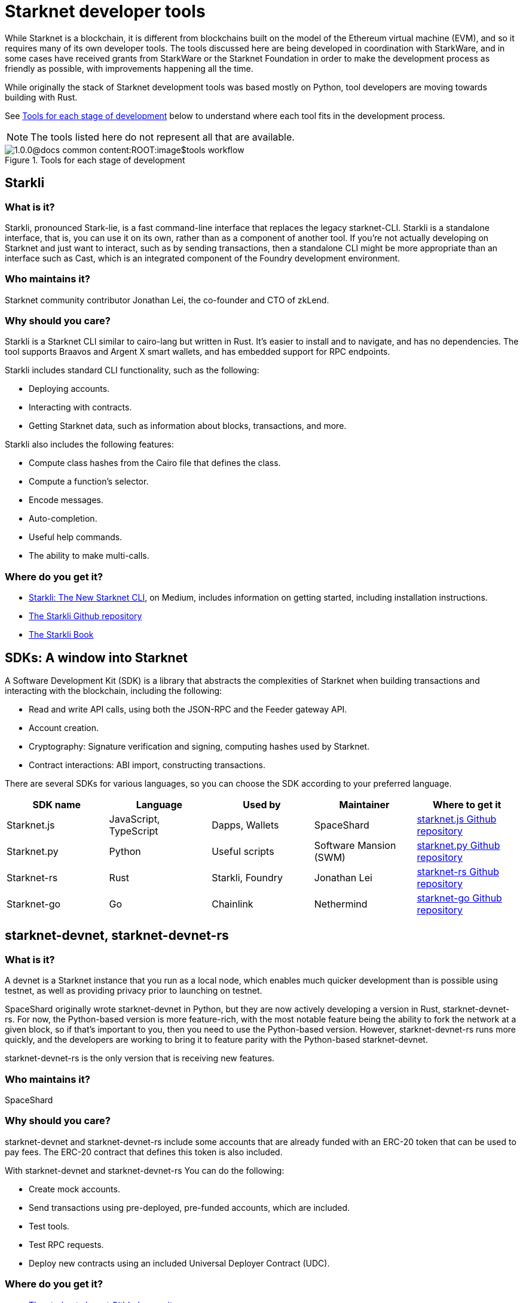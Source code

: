 [id="starknet_development_tools"]
= Starknet developer tools

While Starknet is a blockchain, it is different from blockchains built on the model of the Ethereum virtual machine (EVM), and so it requires many of its own developer tools. The tools discussed here are being developed in coordination with StarkWare, and in some cases have received grants from StarkWare or the Starknet Foundation in order to make the development process as friendly as possible, with improvements happening all the time.

While originally the stack of Starknet development tools was based mostly on Python, tool developers are moving towards building with Rust.

See xref:#tools_per_stage_of_development[] below to understand where each tool fits in the development process.

[NOTE]
====
The tools listed here do not represent all that are available.
====

[#tools_per_stage_of_development]
.Tools for each stage of development
image::1.0.0@docs-common-content:ROOT:image$tools_workflow.jpg[]

// .Tools for each stage of development
// |===
// | *Coding in Cairo* | xref:#vs_code_cairo_extension[_VsCode_ + _Cairo plugin_] +
// or +
// xref:#starknet_remix_plugin[_Remix_ + _Cairo plugin_]
// | *Building* | xref:#scarb[_Scarb_]
// | *Testing and debugging* | xref:#starknet_foundry[_Foundry (Forge)_] +
// or +
// xref:#hardhat[_Hardhat_ + _Starknet plugin (JavaScript only)_]
// | *Running on a devnet* |_Scarb_ for compiling and packaging +
// xref:#starknet-devnet[_starknet-devnet_/_starknet-devnet-rs_ (local node)] +
// or +
// xref:#katana[_Katana_ (local node)]
// | *Contract development* | xref:#starknet_foundry[_Foundry (Cast)_]
// or
// xref:#starkli[_Starkli_]
// | *Package delivery* +
// (Optional) | _Scarb_
// |===

[#starkli]
== Starkli

[discrete]
=== What is it?

Starkli, pronounced Stark-lie, is a fast command-line interface that replaces the legacy starknet-CLI. Starkli is a standalone interface, that is, you can use it on its own, rather than as a component of another tool. If you’re not actually developing on Starknet and just want to interact, such as by sending transactions, then a standalone CLI might be more appropriate than an interface such as Cast, which is an integrated component of the Foundry development environment.

[discrete]
=== Who maintains it?

Starknet community contributor Jonathan Lei, the co-founder and CTO of zkLend.

[discrete]
=== Why should you care?

Starkli is a Starknet CLI similar to cairo-lang but written in Rust. It’s easier to install and to navigate, and has no dependencies. The tool supports Braavos and Argent X smart wallets, and has embedded support for RPC endpoints.

Starkli includes standard CLI functionality, such as the following:

* Deploying accounts.
* Interacting with contracts.
* Getting Starknet data, such as information about blocks, transactions, and more.

Starkli also includes the following features:

* Compute class hashes from the Cairo file that defines the class.
* Compute a function’s selector.
* Encode messages.
* Auto-completion.
* Useful help commands.
* The ability to make multi-calls.

[discrete]
=== Where do you get it?

* link:https://medium.com/starknet-edu/starkli-the-new-starknet-cli-86ea914a2933[Starkli: The New Starknet CLI], on Medium, includes information on getting started, including installation instructions.
* link:https://github.com/xJonathanLEI/starkli/[The Starkli Github repository]
* link:https://book.starkli.rs/[The Starkli Book]

[#sdks]
== SDKs: A window into Starknet

A Software Development Kit (SDK) is a library that abstracts the complexities of Starknet when building transactions and interacting with the blockchain, including the following:

* Read and write API calls, using both the JSON-RPC and the Feeder gateway API.
* Account creation.
* Cryptography: Signature verification and signing, computing hashes used by Starknet.
* Contract interactions: ABI import, constructing transactions.

There are several SDKs for various languages, so you can choose the SDK according to your preferred language.


[cols=",,,,",]
|===
| SDK name | Language | Used by | Maintainer | Where to get it

|Starknet.js a|
JavaScript, TypeScript
|Dapps, Wallets |SpaceShard | link:https://github.com/0xs34n/starknet.js[starknet.js Github repository]
|Starknet.py |Python |Useful scripts |Software Mansion (SWM) | link:https://github.com/software-mansion/starknet.py[starknet.py Github repository]
|Starknet-rs |Rust |Starkli, Foundry |Jonathan Lei | link:https://github.com/xJonathanLEI/starknet-rs[starknet-rs Github repository]
|Starknet-go |Go |Chainlink |Nethermind | link:https://github.com/NethermindEth/starknet.go[starknet-go Github repository]
|===

[#starknet-devnet]
== starknet-devnet, starknet-devnet-rs

[discrete]
=== What is it?

A devnet is a Starknet instance that you run as a local node, which enables much quicker development than is possible using testnet, as well as providing privacy prior to launching on testnet.

SpaceShard originally wrote starknet-devnet in Python, but they are now actively developing a version in Rust, starknet-devnet-rs. For now, the Python-based version is more feature-rich, with the most notable feature being the ability to fork the network at a given block, so if that’s important to you, then you need to use the Python-based version. However, starknet-devnet-rs runs more quickly, and the developers are working to bring it to feature parity with the Python-based starknet-devnet.

starknet-devnet-rs is the only version that is receiving new features.

[discrete]
=== Who maintains it?

SpaceShard

[discrete]
=== Why should you care?

starknet-devnet and starknet-devnet-rs include some accounts that are already funded with an ERC-20 token that can be used to pay fees. The ERC-20 contract that defines this token is also included.

With starknet-devnet and starknet-devnet-rs You can do the following:

* Create mock accounts.
* Send transactions using pre-deployed, pre-funded accounts, which are included.
* Test tools.
* Test RPC requests.
* Deploy new contracts using an included Universal Deployer Contract (UDC).

[discrete]
=== Where do you get it?

* link:https://github.com/Shard-Labs/starknet-devnet[The starknet-devnet Gitbhub repository]
* link:https://github.com/0xSpaceShard/starknet-devnet-rs[The starknet-devnet-rs Github repository]


[#Katana]
== Katana

[discrete]
=== What is it?

Katana, developed by the Dojo team, is an extremely fast devnet designed to support local development with Dojo, which is a gaming engine for Starknet. You can use Katana as a general purpose devnet as well. Katana lets developers test applications locally using the Katana network to test the transactions being sent during the game.

* Katana provides convenient RPC methods that you can use to change the network's configuration as needed. For example, you can change the block time or allow zero-fee transactions.
* Katana supports version v0.3.0 of the Starknet JSON-RPC specifications, the latest version as of June 2023. Katana lets you use native Starknet JSON calls, such as starknet_getTransactionReceipt, starknet_getStorageAt.

[discrete]
=== Where do you get it?

link:https://book.dojoengine.org/toolchain/katana/overview.html[Katana] in the Dojo documentation includes information on installing and using Katana.

[#scarb]
== Scarb: The Cairo package manager

[discrete]
=== What is it?

The official package manager for Starknet.

[discrete]
=== Who maintains it?

Software Mansion

[discrete]
=== Why should you care?

It makes life easier in the following ways:

* When installing Cairo packages, it handles adding, updating, and removing dependencies.
* You can use it to compile smart contracts.
* When creating your own Cairo package, it takes care of patching any libraries you need from Github, and lets you know if there’s a version mismatch. You can then use it to build and test your project, using the Cairo test runner. Building is quite fast.
* It includes the Cairo compiler, built-in, so unless you’re actually a compiler developer, you don’t need to set up any extra tooling.
* It includes a bundled binary of the Cairo language server, which you can use
* It works well with other tools in the Cairo ecosystem, such as Foundry and Dojo.

[discrete]
=== Where do you get it?

link:https://docs.swmansion.com/scarb/[The Scarb site]

[#starknet_foundry]
== Starknet Foundry

[discrete]
=== What is it?

Starknet Foundry is a toolchain for developing Starknet smart contracts. It helps with writing, deploying, and testing your smart contracts.

[discrete]
=== Who maintains it?

Software Mansion

[discrete]
=== Why should you care?

Starknet Foundry includes the following features:

* Forge, a fast testing framework. Forge achieves performance comparable to the Cairo Test Runner with a better user experience. You can test standalone functions in your smart contracts and embed complex deployment flows.
* Support for prints in contracts. According to the documentation, the debugging features will follow the addition of support in the Starknet compiler.
* The online Foundry Book, with lots of helpful information and guidance in writing and running tests and interacting with Starknet.
* Integrated compiling and dependency management, using Scarb.
* Cast, which the documentation refers to by its command name, `sncast`. Cast is an integrated CLI specifically designed for performing Starknet RPC calls, sending transactions and getting Starknet chain data. You can use Cast to declare, deploy, and interact with contracts using the Starknet JSON-RPC.

[discrete]
=== Where do you get it?

https://github.com/foundry-rs/starknet-foundry/[The Starknet Foundry Github repo]

[#hardhat]
== Hardhat (with a plugin)

[discrete]
=== What is it?

A tool primarily for testing Cairo code. You can also deploy contracts using scripts in JavaScript.

[discrete]
=== Who maintains it?

SpaceShard

[discrete]
=== Why should you care?

Hardhat is a popular JavaScript development environment for Ethereum, and if you are already familiar with it and want to use it on Starknet, then this plugin can come in handy. You can run Starknet commands as tasks in Hardhat, such as compiling a Cairo contract.

Hardhat is integrated with a local devnet, so you only need to worry about writing your tests, in JavaScript, of course.

[discrete]
=== Where do you get it?

* Get Hardhat at link:https://hardhat.org/[the Hardhat site].

* Get the Starknet plugin at the link:https://github.com/0xSpaceShard/starknet-hardhat-plugin[Starknet Hardhat plugin Github repo].

* See examples of how to use the plugin at the link:https://github.com/0xSpaceShard/starknet-hardhat-example/tree/master[Starknet Hardhat example scripts Github repo].

[#starknet_remix_plugin]
== The Starknet Remix plugin

[discrete]
=== What is it?

Remix is a browser-based integrated development environment (IDE) for Ethereum that you can use for learning, experimenting and finding vulnerabilities in smart contracts, without installing anything. The Starknet Remix plugin lets you use Remix for testing Starknet smart contracts, so you can focus on learning Cairo and Starknet without the distraction of setting up a toolchain.

[discrete]
=== Who maintains it?

Nethermind

[discrete]
=== Why should you care?

Remix and the Starknet Remix plugin include the following features:

* Integrated compiling.
* You can deploy contracts on any devnet, including the plugin’s own integrated devnet.
* You can also deploy on testnet or Mainnet.
* You can call functions of contracts that you have already deployed, to facilitate testing and interaction.
* Seamless integration with Scarb.
* Integration with block explorers such as Voyager, so you can easily check the execution of your transactions, in real time.
* The Starknet Remix Plugin is integrated with link:https://starknet-by-example.voyager.online/[Starknet By Example], a rich repository of practical learning content.

For more information on the Starknet Remix plugin, see link:https://medium.com/nethermind-eth/unlocking-onboarding-to-starknet-an-overview-of-the-starknet-remix-plugin-6b0658e73521[Unlocking Onboarding to Starknet: An Overview of the Starknet Remix Plugin].

[discrete]
=== Where do you get it?

Get started with Remix at the link:https://remix-project.org[Remix Project site].

Get started with the Starknet Remix plugin at link:https://github.com/NethermindEth/starknet-remix-plugin[the Starknet Remix plugin’s Github repo].

[#vs_code_cairo_extension]
== The Visual Studio Code Cairo extension

[discrete]
=== What is it?

An extension for the Microsoft Visual Studio Code IDE that provides assistance when writing Cairo smart contracts, by using the Cairo Language Server.

[discrete]
=== Who maintains it?

StarkWare

[discrete]
=== Why should you care?

Features include:

* Compiler support for Cairo files.
* Live diagnostic highlighting for compile errors.
* Quick fixes with suggestions.
* Go to definitions for imports.
* Code completion for imports.

[discrete]
=== Where do you get it?

link:https://marketplace.visualstudio.com/items?itemName=starkware.cairo1[Cairo 1.0 - Visual Studio Marketplace]


